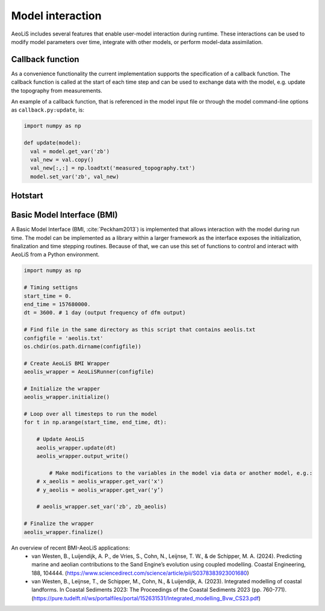 Model interaction
=================

AeoLiS includes several features that enable user-model interaction during runtime. These interactions can be used to modify model parameters over time, integrate with other models, or perform model-data assimilation.

Callback function
-----------------

As a convenience functionality the current implementation
supports the specification of a callback function. The callback
function is called at the start of each time step and can be used to
exchange data with the model, e.g. update the topography from
measurements.

An example of a callback function, that is referenced in the model
input file or through the model command-line options as
``callback.py:update``, is:

.. code::

   import numpy as np

   def update(model):
     val = model.get_var('zb')
     val_new = val.copy()
     val_new[:,:] = np.loadtxt('measured_topography.txt')
     model.set_var('zb', val_new)



Hotstart
--------


Basic Model Interface (BMI)
---------------------------

A Basic Model Interface (BMI, :cite:`Peckham2013`) is implemented
that allows interaction with the model during run time. The model can
be implemented as a library within a larger framework as the interface
exposes the initialization, finalization and time stepping
routines. Because of that, we can use this set of functions to control 
and interact with AeoLiS from a Python environment.


.. code::

	import numpy as np
	
	# Timing settigns
	start_time = 0.
	end_time = 157680000.
	dt = 3600. # 1 day (output frequency of dfm output)
	
	# Find file in the same directory as this script that contains aeolis.txt
	configfile = 'aeolis.txt' 
	os.chdir(os.path.dirname(configfile))
	
	# Create AeoLiS BMI Wrapper
	aeolis_wrapper = AeoLiSRunner(configfile)
	
	# Initialize the wrapper
	aeolis_wrapper.initialize()
	
	# Loop over all timesteps to run the model
	for t in np.arange(start_time, end_time, dt):
	
	    # Update AeoLiS
	    aeolis_wrapper.update(dt)
	    aeolis_wrapper.output_write()
	    
		# Make modifications to the variables in the model via data or another model, e.g.:
	    # x_aeolis = aeolis_wrapper.get_var('x')
	    # y_aeolis = aeolis_wrapper.get_var('y’)
	
	    # aeolis_wrapper.set_var('zb', zb_aeolis)
	
	# Finalize the wrapper
	aeolis_wrapper.finalize()


An overview of recent BMI-AeoLiS applications:
   - van Westen, B., Luijendijk, A. P., de Vries, S., Cohn, N., Leijnse, T. W., & de Schipper, M. A. (2024). Predicting marine and aeolian contributions to the Sand Engine’s evolution using coupled modelling. Coastal Engineering, 188, 104444. (https://www.sciencedirect.com/science/article/pii/S0378383923001680)
   - van Westen, B., Leijnse, T., de Schipper, M., Cohn, N., & Luijendijk, A. (2023). Integrated modelling of coastal landforms. In Coastal Sediments 2023: The Proceedings of the Coastal Sediments 2023 (pp. 760-771). (https://pure.tudelft.nl/ws/portalfiles/portal/152631531/Integrated_modelling_Bvw_CS23.pdf)






